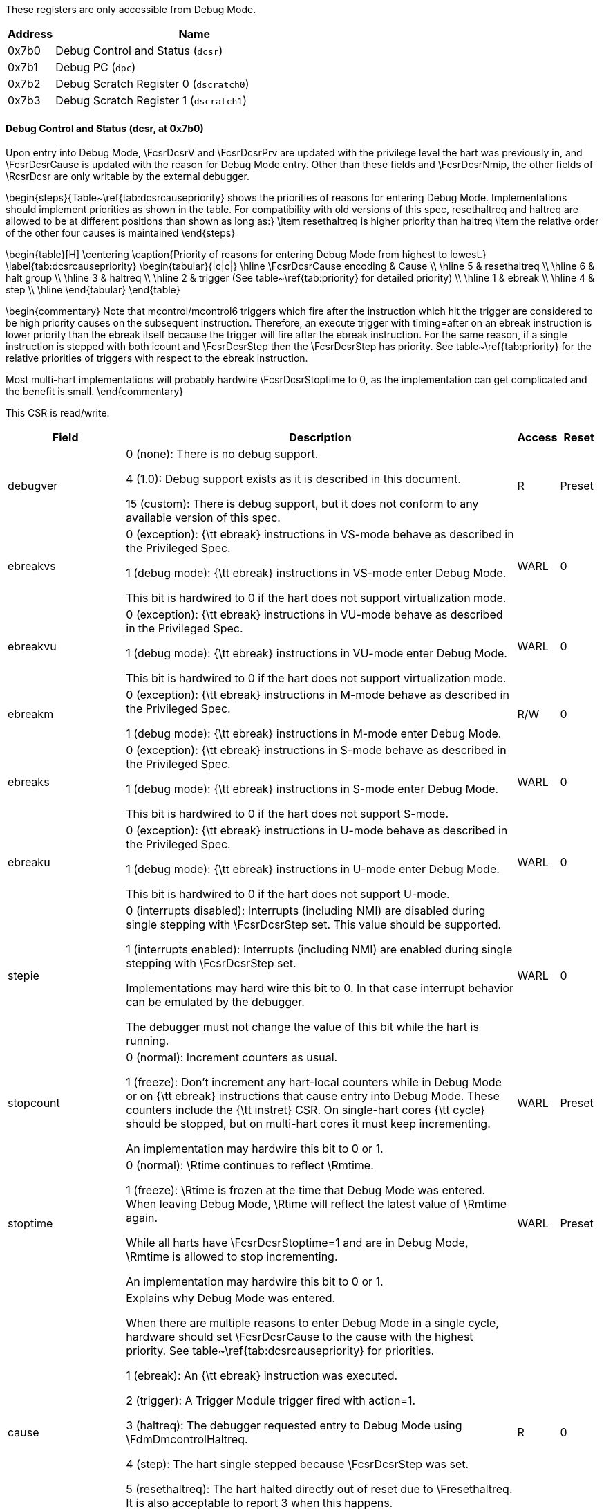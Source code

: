 These registers are only accessible from Debug Mode.
[[csr]]
[cols="1,6",options="header"]
|===
|Address |Name
|0x7b0 | Debug Control and Status (`dcsr`)
|0x7b1 | Debug PC (`dpc`)
|0x7b2 | Debug Scratch Register 0 (`dscratch0`)
|0x7b3 | Debug Scratch Register 1 (`dscratch1`)
|===
==== Debug Control and Status (((dcsr)), at 0x7b0)

[[csrDcsr]]
Upon entry into Debug Mode, \FcsrDcsrV and \FcsrDcsrPrv are updated
with the privilege level the hart was previously in, and \FcsrDcsrCause
is updated with the reason for Debug Mode entry.  Other than these
fields and \FcsrDcsrNmip, the other fields of \RcsrDcsr are only
writable by the external debugger.

\begin{steps}{Table~\ref{tab:dcsrcausepriority} shows the priorities of
reasons for entering Debug Mode.  Implementations should implement
priorities as shown in the table. For compatibility with old versions of this spec, resethaltreq and haltreq are
allowed to be at different positions than shown as long as:}
\item resethaltreq is higher priority than haltreq
\item the relative order of the other four causes is maintained
\end{steps}

\begin{table}[H]
\centering
\caption{Priority of reasons for entering Debug Mode from highest to lowest.}
\label{tab:dcsrcausepriority}
\begin{tabular}{|c|c|}
\hline
\FcsrDcsrCause encoding & Cause \\
\hline
5 & resethaltreq \\
\hline
6 & halt group \\
\hline
3 & haltreq \\
\hline
2 & trigger (See table~\ref{tab:priority} for detailed priority) \\
\hline
1 & ebreak \\
\hline
4 & step \\
\hline
\end{tabular}
\end{table}

\begin{commentary}
Note that mcontrol/mcontrol6 triggers which fire after the
instruction which hit the trigger are considered
to be high priority causes on the subsequent instruction.  Therefore,
an execute trigger with timing=after on an ebreak instruction is lower
priority than the ebreak itself because the trigger will fire after the
ebreak instruction.  For the same reason, if a single instruction is
stepped with both icount and \FcsrDcsrStep then the \FcsrDcsrStep has
priority.  See table~\ref{tab:priority} for the relative priorities of
triggers with respect to the ebreak instruction.

Most multi-hart implementations will probably hardwire \FcsrDcsrStoptime
to 0, as the implementation can get complicated and the benefit is
small.
\end{commentary}

This CSR is read/write.
[cols="3,10,1,1",options="header"]
|===
|Field |Description |Access |Reset
[[csrDcsrDebugver]]
| ((debugver))
| 

0 (none): There is no debug support.


4 (1.0): Debug support exists as it is described in this document.


15 (custom): There is debug support, but it does not conform to any
            available version of this spec.

| R
| Preset
[[csrDcsrEbreakvs]]
| ((ebreakvs))
| 

0 (exception): {\tt ebreak} instructions in VS-mode behave as described in the
            Privileged Spec.


1 (debug mode): {\tt ebreak} instructions in VS-mode enter Debug Mode.

This bit is hardwired to 0 if the hart does not support virtualization mode.
| WARL
| 0
[[csrDcsrEbreakvu]]
| ((ebreakvu))
| 

0 (exception): {\tt ebreak} instructions in VU-mode behave as described in the
            Privileged Spec.


1 (debug mode): {\tt ebreak} instructions in VU-mode enter Debug Mode.

This bit is hardwired to 0 if the hart does not support virtualization mode.
| WARL
| 0
[[csrDcsrEbreakm]]
| ((ebreakm))
| 

0 (exception): {\tt ebreak} instructions in M-mode behave as described in the
            Privileged Spec.


1 (debug mode): {\tt ebreak} instructions in M-mode enter Debug Mode.

| R/W
| 0
[[csrDcsrEbreaks]]
| ((ebreaks))
| 

0 (exception): {\tt ebreak} instructions in S-mode behave as described in the
            Privileged Spec.


1 (debug mode): {\tt ebreak} instructions in S-mode enter Debug Mode.

This bit is hardwired to 0 if the hart does not support S-mode.
| WARL
| 0
[[csrDcsrEbreaku]]
| ((ebreaku))
| 

0 (exception): {\tt ebreak} instructions in U-mode behave as described in the
            Privileged Spec.


1 (debug mode): {\tt ebreak} instructions in U-mode enter Debug Mode.

This bit is hardwired to 0 if the hart does not support U-mode.
| WARL
| 0
[[csrDcsrStepie]]
| ((stepie))
| 

0 (interrupts disabled): Interrupts (including NMI) are disabled during single stepping
            with \FcsrDcsrStep set.
            This value should be supported.


1 (interrupts enabled): Interrupts (including NMI) are enabled during single stepping
            with \FcsrDcsrStep set.

Implementations may hard wire this bit to 0.
            In that case interrupt behavior can be emulated by the debugger.

            The debugger must not change the value of this bit while the hart
            is running.
| WARL
| 0
[[csrDcsrStopcount]]
| ((stopcount))
| 

0 (normal): Increment counters as usual.


1 (freeze): Don't increment any hart-local counters while in Debug Mode or
            on {\tt ebreak} instructions that cause entry into Debug Mode.
            These counters include the {\tt instret} CSR. On single-hart cores
            {\tt cycle} should be stopped, but on multi-hart cores it must keep
            incrementing.

An implementation may hardwire this bit to 0 or 1.
| WARL
| Preset
[[csrDcsrStoptime]]
| ((stoptime))
| 

0 (normal): \Rtime continues to reflect \Rmtime.


1 (freeze): \Rtime is frozen at the time that Debug Mode was entered. When
            leaving Debug Mode, \Rtime will reflect the latest
            value of \Rmtime again.

            While all harts have \FcsrDcsrStoptime=1 and are in Debug Mode,
            \Rmtime is allowed to stop incrementing.

An implementation may hardwire this bit to 0 or 1.
| WARL
| Preset
[[csrDcsrCause]]
| ((cause))
| Explains why Debug Mode was entered.

            When there are multiple reasons to enter Debug Mode in a single
            cycle, hardware should set \FcsrDcsrCause to the cause with the highest
            priority.  See table~\ref{tab:dcsrcausepriority} for priorities.

1 (ebreak): An {\tt ebreak} instruction was executed.


2 (trigger): A Trigger Module trigger fired with action=1.


3 (haltreq): The debugger requested entry to Debug Mode using \FdmDmcontrolHaltreq.


4 (step): The hart single stepped because \FcsrDcsrStep was set.


5 (resethaltreq): The hart halted directly out of reset due to \Fresethaltreq. It
            is also acceptable to report 3 when this happens.


6 (group): The hart halted because it's part of a halt group.
            Harts may report 3 for this cause instead.

Other values are reserved for future use.
| R
| 0
[[csrDcsrV]]
| ((v))
| Extends the prv field with the virtualization mode the hart was operating
          in when Debug Mode was entered. The encoding is described in Table
          \ref{tab:privmode}.
          A debugger can change this value to change the hart's virtualization mode
          when exiting Debug Mode.
          This bit is hardwired to 0 on harts that do not support virtualization mode.
| WARL
| 0
[[csrDcsrMprven]]
| ((mprven))
| 

0 (disabled): \FcsrMstatusMprv in \Rmstatus is ignored in Debug Mode.


1 (enabled): \FcsrMstatusMprv in \Rmstatus takes effect in Debug Mode.

Implementing this bit is optional. It may be tied to either 0 or 1.
| WARL
| Preset
[[csrDcsrNmip]]
| ((nmip))
| When set, there is a Non-Maskable-Interrupt (NMI) pending for the hart.

            Since an NMI can indicate a hardware error condition,
            reliable debugging may no longer be possible once this bit becomes set.
            This is implementation-dependent.
| R
| 0
[[csrDcsrStep]]
| ((step))
| When set and not in Debug Mode, the hart will only execute a single
            instruction and then enter Debug Mode. See Section~\ref{stepBit}
            for details.

            The debugger must not change the value of this bit while the hart
            is running.
| R/W
| 0
[[csrDcsrPrv]]
| ((prv))
| Contains the privilege mode the hart was operating in when Debug
            Mode was entered. The encoding is described in Table
            \ref{tab:privmode}.  A debugger can change this value to change
            the hart's privilege mode when exiting Debug Mode.

            Not all privilege modes are supported on all harts. If the
            encoding written is not supported or the debugger is not allowed to
            change to it, the hart may change to any supported privilege mode.
| WARL
| 3
|===

==== Debug PC (((dpc)), at 0x7b1)

[[csrDpc]]
Upon entry to debug mode, \RcsrDpc is updated with the virtual address of
the next instruction to be executed. The behavior is described in more
detail in Table~\ref{tab:dpc}.

\begin{table}[H]
\centering
\caption{Virtual address in DPC upon Debug Mode Entry}
\label{tab:dpc}
\begin{tabular}{|l|L|}
\hline
Cause & Virtual Address in DPC \\
\hline
{\tt ebreak} & Address of the {\tt ebreak} instruction \\
\hline
single step & Address of the instruction that would be executed
next if no debugging was going on. Ie. $\Rpc+4$ for 32-bit instructions
that don't change program flow, the destination PC on taken
jumps/branches, etc. \\
\hline
trigger module & The address of the next instruction to be
executed at the time that debug mode was entered. If the trigger is
\RcsrMcontrol and \FcsrMcontrolTiming is 0 or if the trigger is
\RcsrMcontrolSix and \FcsrMcontrolSixHitOne is 0, this
corresponds to the address of the instruction which caused the trigger
to fire. \\
\hline
halt request & Address of the next instruction to be
executed at the time that debug mode was entered \\
\hline
\end{tabular}
\end{table}

Executing the Program Buffer may cause the value of \RcsrDpc to become
\unspecified. If that is the case, it must be possible to read/write
\RcsrDpc using an abstract command with \FacAccessregisterPostexec not
set.  The debugger must attempt to save \RcsrDpc between halting and
executing a Program Buffer, and then restore \RcsrDpc before leaving
Debug Mode.

\begin{commentary}
Allowing \RcsrDpc to become \unspecified\ upon Program Buffer
execution allows for direct implementations that don't have a
separate PC register, and do need to use the PC when executing the
Program Buffer.
\end{commentary}

If the Access Register abstract command supports reading \RcsrDpc while
the hart is running, then the value read should be the address of a
recently executed instruction.

If the Access Register abstract command supports writing \RcsrDpc while
the hart is running, then the executing program should jump to the
written address shortly after the write occurs.

The writability of \RcsrDpc follows the same rules as \Rmepc as defined
in the Privileged Spec.  In particular, \RcsrDpc must be able to hold
all valid virtual addresses and the writability of the low bits depends
on IALIGN.

When resuming, the hart's PC is updated to the virtual address stored in
\RcsrDpc. A debugger may write \RcsrDpc to change where the hart resumes.

This CSR is read/write.

==== Debug Scratch Register 0 (((dscratch0)), at 0x7b2)

[[csrDscratchZero]]
Optional scratch register that can be used by implementations that need
it. A debugger must not write to this register unless \RdmHartinfo
explicitly mentions it (the Debug Module may use this register internally).

This CSR is read/write.

==== Debug Scratch Register 1 (((dscratch1)), at 0x7b3)

[[csrDscratchOne]]
Optional scratch register that can be used by implementations that need
it. A debugger must not write to this register unless \RdmHartinfo
explicitly mentions it (the Debug Module may use this register internally).

This CSR is read/write.

